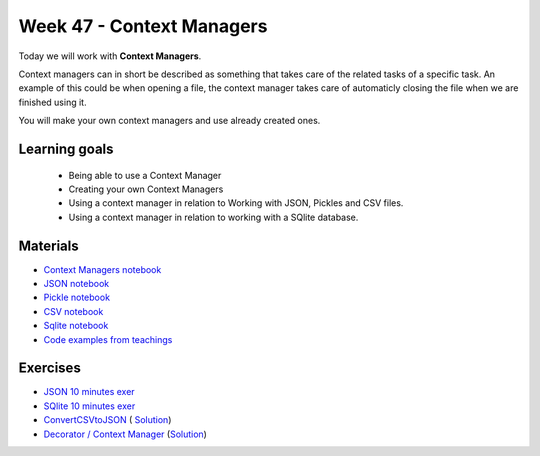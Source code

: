 Week 47 - Context Managers 
==========================

Today we will work with **Context Managers**. 

Context managers can in short be described as something that takes care of the related tasks of a specific task. An example of this could be when opening a file, the context manager takes care of automaticly closing the file when we are finished using it. 

You will make your own context managers and use already created ones. 


Learning goals
--------------

        - Being able to use a Context Manager
        - Creating your own Context Managers
        - Using a context manager in relation to Working with JSON, Pickles and CSV files.
        - Using a context manager in relation to working with a SQlite database.

Materials
---------

* `Context Managers notebook <notebooks/Context-managers.ipynb>`_
* `JSON notebook <notebooks/JSON.ipynb>`_
* `Pickle notebook <notebooks/Pickle-Pythonobjectserialization.ipynb>`_
* `CSV notebook <notebooks/csv.ipynb>`_
* `Sqlite notebook <notebooks/Sqlite.ipynb>`_
* `Code examples from teachings <https://github.com/python-elective-kea/fall2020-code-examples-from-teachings/tree/master/w47>`_

Exercises
---------

* `JSON 10 minutes exer <notebooks/JSON.html#10-minutes-exercise>`_
* `SQlite 10 minutes exer <notebooks/Sqlite.html#10-minutes-exercise>`_
* `ConvertCSVtoJSON <notebooks/ConvertCSVtoJSON.ipynb>`_ ( `Solution <exercises/solution/10_context_managers/SolutionConvertCSVtoJSON.ipynb>`_)
* `Decorator / Context Manager <notebooks/Assignment_Decorator_Context_Manager.ipynb>`_  (`Solution <exercises/solution/10_context_managers/Assignment_Decorator_Context_Manager.ipynb>`_) 




.. todo::

   * dataclasses - @dataclass - decorator for fast creation of classes
     * decorator classes. 
       * __call__() method implementation
         * show the add() example:q





..        -----------------------
        Follow these tutorials:
        -----------------------
        * `Python Context Managers <https://stackabuse.com/python-context-managers/>`_
        * `Working With JSON Data in Python <https://realpython.com/python-json/>`_
        * `Reading and Writing CSV Files in Python <https://realpython.com/python-csv/>`_





..
        * `CSV Quiz <https://realpython.com/quizzes/python-csv/>`_


